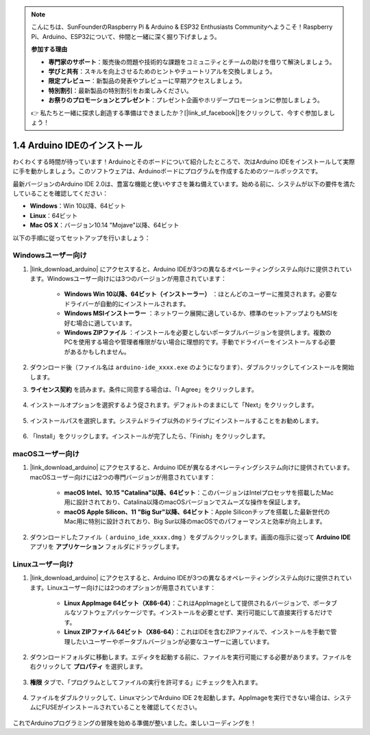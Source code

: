 .. note::

    こんにちは、SunFounderのRaspberry Pi & Arduino & ESP32 Enthusiasts Communityへようこそ！Raspberry Pi、Arduino、ESP32について、仲間と一緒に深く掘り下げましょう。

    **参加する理由**

    - **専門家のサポート**：販売後の問題や技術的な課題をコミュニティとチームの助けを借りて解決しましょう。
    - **学びと共有**：スキルを向上させるためのヒントやチュートリアルを交換しましょう。
    - **限定プレビュー**：新製品の発表やプレビューに早期アクセスしましょう。
    - **特別割引**：最新製品の特別割引をお楽しみください。
    - **お祭りのプロモーションとプレゼント**：プレゼント企画やホリデープロモーションに参加しましょう。

    👉 私たちと一緒に探求し創造する準備はできましたか？[|link_sf_facebook|]をクリックして、今すぐ参加しましょう！

1.4 Arduino IDEのインストール
================================

わくわくする時間が待っています！Arduinoとそのボードについて紹介したところで、次はArduino IDEをインストールして実際に手を動かしましょう。このソフトウェアは、Arduinoボードにプログラムを作成するためのツールボックスです。

最新バージョンのArduino IDE 2.0は、豊富な機能と使いやすさを兼ね備えています。始める前に、システムが以下の要件を満たしていることを確認してください：

- **Windows**：Win 10以降、64ビット
- **Linux**：64ビット
- **Mac OS X**：バージョン10.14 "Mojave"以降、64ビット

以下の手順に従ってセットアップを行いましょう：

Windowsユーザー向け
-------------------------

1. |link_download_arduino| にアクセスすると、Arduino IDEが3つの異なるオペレーティングシステム向けに提供されています。Windowsユーザー向けには3つのバージョンが用意されています：

    * **Windows Win 10以降、64ビット（インストーラー）** ：ほとんどのユーザーに推奨されます。必要なドライバーが自動的にインストールされます。
    
    * **Windows MSIインストーラー** ：ネットワーク展開に適しているか、標準のセットアップよりもMSIを好む場合に適しています。
    
    * **Windows ZIPファイル** ：インストールを必要としないポータブルバージョンを提供します。複数のPCを使用する場合や管理者権限がない場合に理想的です。手動でドライバーをインストールする必要があるかもしれません。

    .. image:: img/1_ide_download_page.png
        :align: center

2. ダウンロード後（ファイル名は ``arduino-ide_xxxx.exe`` のようになります）、ダブルクリックしてインストールを開始します。

3. **ライセンス契約** を読みます。条件に同意する場合は、「I Agree」をクリックします。

    .. image:: img/1_ide_windows_license.png
        :align: center

4. インストールオプションを選択するよう促されます。デフォルトのままにして「Next」をクリックします。

    .. image:: img/1_ide_windows_option.png
        :align: center

5. インストールパスを選択します。システムドライブ以外のドライブにインストールすることをお勧めします。

    .. image:: img/1_ide_windows_path.png
        :align: center

6. 「Install」をクリックします。インストールが完了したら、「Finish」をクリックします。

    .. image:: img/1_ide_windows_finish.png
        :align: center

macOSユーザー向け
-----------------------

1. |link_download_arduino| にアクセスすると、Arduino IDEが異なるオペレーティングシステム向けに提供されています。macOSユーザー向けには2つの専門バージョンが用意されています：

    * **macOS Intel、10.15 "Catalina"以降、64ビット**：このバージョンはIntelプロセッサを搭載したMac用に設計されており、Catalina以降のmacOSバージョンでスムーズな操作を保証します。
    
    * **macOS Apple Silicon、11 "Big Sur"以降、64ビット**：Apple Siliconチップを搭載した最新世代のMac用に特別に設計されており、Big Sur以降のmacOSでのパフォーマンスと効率が向上します。

    .. image:: img/1_ide_download_page.png
        :align: center

2. ダウンロードしたファイル（ ``arduino_ide_xxxx.dmg`` ）をダブルクリックします。画面の指示に従って **Arduino IDE** アプリを **アプリケーション** フォルダにドラッグします。

    .. image:: img/1_ide_macos_install.png
        :width: 800
        :align: center

Linuxユーザー向け
--------------------

1. |link_download_arduino| にアクセスすると、Arduino IDEが3つの異なるオペレーティングシステム向けに提供されています。Linuxユーザー向けには2つのオプションが用意されています：

    * **Linux AppImage 64ビット（X86-64）**：これはAppImageとして提供されるバージョンで、ポータブルなソフトウェアパッケージです。インストールを必要とせず、実行可能にして直接実行するだけです。

    * **Linux ZIPファイル 64ビット（X86-64）**：これはIDEを含むZIPファイルで、インストールを手動で管理したいユーザーやポータブルバージョンが必要なユーザーに適しています。

    .. image:: img/1_ide_download_page.png
        :align: center

2. ダウンロードフォルダに移動します。エディタを起動する前に、ファイルを実行可能にする必要があります。ファイルを右クリックして **プロパティ** を選択します。

    .. image:: img/1_ide_linux_properties.png
        :align: center

3. **権限** タブで、「プログラムとしてファイルの実行を許可する」にチェックを入れます。

    .. image:: img/1_ide_linux_permission.png
        :align: center

4. ファイルをダブルクリックして、LinuxマシンでArduino IDE 2を起動します。AppImageを実行できない場合は、システムにFUSEがインストールされていることを確認してください。

    .. image:: img/1_ide_linux_execute_now.png
        :align: center

これでArduinoプログラミングの冒険を始める準備が整いました。楽しいコーディングを！
